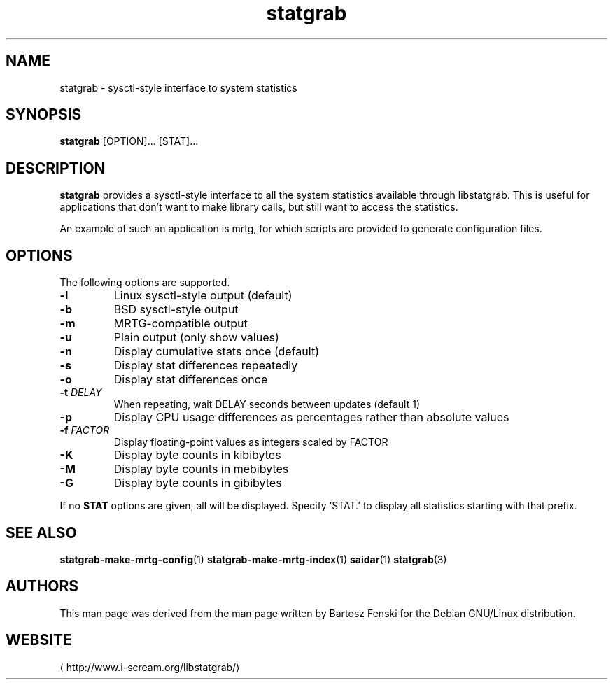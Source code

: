 .\" -*- coding: us-ascii -*-
.if \n(.g .ds T< \\FC
.if \n(.g .ds T> \\F[\n[.fam]]
.de URL
\\$2 \(la\\$1\(ra\\$3
..
.if \n(.g .mso www.tmac
.TH statgrab 1 2013-06-07 i-scream ""
.SH NAME
statgrab \- sysctl-style interface to system statistics
.SH SYNOPSIS
'nh
.fi
.ad l
\fBstatgrab\fR \kx
.if (\nx>(\n(.l/2)) .nr x (\n(.l/5)
'in \n(.iu+\nxu
[OPTION]\&... [STAT]\&...
'in \n(.iu-\nxu
.ad b
'hy
.SH DESCRIPTION
\fBstatgrab\fR provides a sysctl-style interface to all
the system statistics available through libstatgrab. This is useful
for applications that don't want to make library calls, but still
want to access the statistics.
.PP
An example of such an application is mrtg, for which scripts are
provided to generate configuration files.
.SH OPTIONS
The following options are supported.
.TP 
\*(T<\fB\-l\fR\*(T>
Linux sysctl-style output (default)
.TP 
\*(T<\fB\-b\fR\*(T>
BSD sysctl-style output
.TP 
\*(T<\fB\-m\fR\*(T>
MRTG-compatible output
.TP 
\*(T<\fB\-u\fR\*(T>
Plain output (only show values)
.TP 
\*(T<\fB\-n\fR\*(T>
Display cumulative stats once (default)
.TP 
\*(T<\fB\-s\fR\*(T>
Display stat differences repeatedly
.TP 
\*(T<\fB\-o\fR\*(T>
Display stat differences once
.TP 
\*(T<\fB\-t\fR\*(T> \fIDELAY\fR
When repeating, wait DELAY seconds between updates (default 1)
.TP 
\*(T<\fB\-p\fR\*(T>
Display CPU usage differences as percentages rather than
absolute values
.TP 
\*(T<\fB\-f\fR\*(T> \fIFACTOR\fR
Display floating-point values as integers scaled by FACTOR
.TP 
\*(T<\fB\-K\fR\*(T>
Display byte counts in kibibytes
.TP 
\*(T<\fB\-M\fR\*(T>
Display byte counts in mebibytes
.TP 
\*(T<\fB\-G\fR\*(T>
Display byte counts in gibibytes
.PP
If no \*(T<\fBSTAT\fR\*(T> options are given, all will be displayed.
Specify 'STAT.' to display all statistics starting with that prefix.
.SH "SEE ALSO"
\fBstatgrab-make-mrtg-config\fR(1)
\fBstatgrab-make-mrtg-index\fR(1)
\fBsaidar\fR(1)
\fBstatgrab\fR(3)
.SH AUTHORS
This man page was derived from the man page written by Bartosz
Fenski for the Debian GNU/Linux distribution.
.SH WEBSITE
\(lahttp://www.i-scream.org/libstatgrab/\(ra
